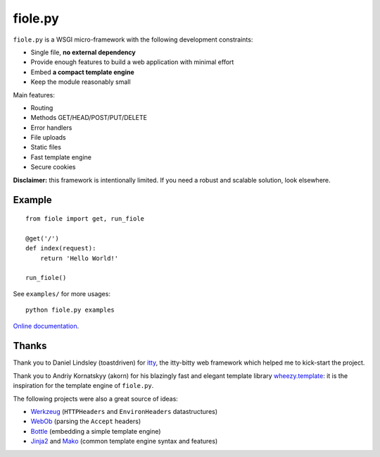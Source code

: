 ========
fiole.py
========

``fiole.py`` is a WSGI micro-framework with the following development
constraints:

* Single file, **no external dependency**
* Provide enough features to build a web application with minimal effort
* Embed **a compact template engine**
* Keep the module reasonably small


Main features:

* Routing
* Methods GET/HEAD/POST/PUT/DELETE
* Error handlers
* File uploads
* Static files
* Fast template engine
* Secure cookies


**Disclaimer:** this framework is intentionally limited.  If you need a robust
and scalable solution, look elsewhere.


Example
=======

::

  from fiole import get, run_fiole

  @get('/')
  def index(request):
      return 'Hello World!'

  run_fiole()

See ``examples/`` for more usages:

::

  python fiole.py examples


`Online documentation <https://fiole.readthedocs.org/en/latest/>`_.


Thanks
======

Thank you to Daniel Lindsley (toastdriven) for `itty
<https://github.com/toastdriven/itty#readme>`_, the itty-bitty web framework
which helped me to kick-start the project.

Thank you to Andriy Kornatskyy (akorn) for his blazingly fast and elegant
template library `wheezy.template <http://pythonhosted.org/wheezy.template/>`_:
it is the inspiration for the template engine of ``fiole.py``.

The following projects were also a great source of ideas:

* `Werkzeug <http://werkzeug.pocoo.org/>`_ (``HTTPHeaders`` and
  ``EnvironHeaders`` datastructures)
* `WebOb <http://docs.webob.org/>`_ (parsing the ``Accept`` headers)
* `Bottle <http://bottlepy.org/>`_ (embedding a simple template engine)
* `Jinja2 <http://jinja.pocoo.org/>`_ and `Mako
  <http://www.makotemplates.org/>`_ (common template engine syntax and
  features)


.. image:: https://travis-ci.org/florentx/fiole.png?branch=master
   :target: https://travis-ci.org/florentx/fiole
   :alt: Build status
